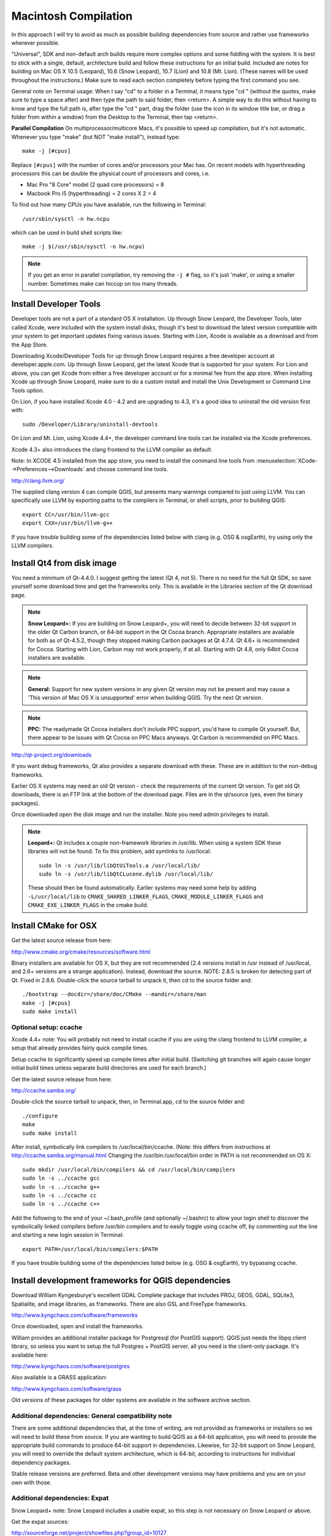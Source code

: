 .. _install_qgis_mac:

*********************
Macintosh Compilation
*********************

In this approach I will try to avoid as much as possible building dependencies
from source and rather use frameworks wherever possible.

"Universal", SDK and non-default arch builds require more complex options and
some fiddling with the system. It is best to stick with a single, default,
architecture build and follow these instructions for an initial build. Included
are notes for building on Mac OS X 10.5 (Leopard), 10.6 (Snow Leopard), 10.7
(Lion) and 10.8 (Mt. Lion). (These names will be used throughout the
instructions.) Make sure to read each section completely before typing the first
command you see.

General note on Terminal usage:  When I say "cd" to a folder in a Terminal, it
means type "cd " (without the quotes, make sure to type a space after) and then
type the path to said folder, then <return>. A simple way to do this without
having to know and type the full path is, after type the "cd " part, drag the
folder (use the icon in its window title bar, or drag a folder from within a
window) from the Desktop to the Terminal, then tap <return>.

**Parallel Compilation** On multiprocessor/multicore Macs, it's possible to
speed up compilation, but it's not automatic. Whenever you type "make" (but NOT
"make install"), instead type::

  make -j [#cpus]

Replace ``[#cpus]`` with the number of cores and/or processors your Mac has. On
recent models with hyperthreading processors this can be double the physical
count of processors and cores, i.e.

* Mac Pro "8 Core" model (2 quad core processors) = 8

* Macbook Pro i5 (hyperthreading) = 2 cores X 2 = 4

To find out how many CPUs you have available, run the following in Terminal::

  /usr/sbin/sysctl -n hw.ncpu

which can be used in build shell scripts like::

  make -j $(/usr/sbin/sysctl -n hw.ncpu)

.. note::

    If you get an error in parallel compilation, try removing the ``-j #`` flag,
    so it's just 'make', or using a smaller number. Sometimes make can hiccup
    on too many threads.

Install Developer Tools
=======================

Developer tools are not a part of a standard OS X installation. Up through Snow
Leopard, the Developer Tools, later called Xcode, were included with the system
install disks, though it's best to download the latest version compatible with
your system to get important updates fixing various issues. Starting with Lion,
Xcode is available as a download and from the App Store.

Downloading Xcode/Developer Tools for up through Snow Leopard requires a free
developer account at developer.apple.com. Up through Snow Leopard, get the
latest Xcode that is supported for your system. For Lion and above, you can get
Xcode from either a free developer account or for a minimal fee from the app
store. When installing Xcode up through Snow Leopard, make sure to do a custom
install and install the Unix Development or Command Line Tools option.

On Lion, if you have installed Xcode 4.0 - 4.2 and are upgrading to 4.3, it's a
good idea to uninstall the old version first with::

  sudo /Developer/Library/uninstall-devtools

On Lion and Mt. Lion, using Xcode 4.4+, the developer command line tools can be
installed via the Xcode preferences.

Xcode 4.3+ also introduces the clang frontend to the LLVM compiler as default.

Note: In XCODE 4.5 installed from the app store, you need to install the command
line tools from :menuselection:`XCode-->Preferences-->Downloads` and choose
command line tools.

http://clang.llvm.org/

The supplied clang version 4 can compile QGIS, but presents many warnings
compared to just using LLVM. You can specifically use LLVM by exporting paths to
the compilers in Terminal, or shell scripts, prior to building QGIS::

  export CC=/usr/bin/llvm-gcc
  export CXX=/usr/bin/llvm-g++

If you have trouble building some of the dependencies listed below with clang
(e.g. OSG & osgEarth), try using only the LLVM compilers.

Install Qt4 from disk image
===========================

You need a minimum of Qt-4.4.0. I suggest getting the latest (Qt 4, not 5).
There is no need for the full Qt SDK, so save yourself some download time and
get the frameworks only. This is available in the Libraries section of the Qt
download page.

.. note:: **Snow Leopard+:** If you are building on Snow Leopard+, you will need
   to decide between 32-bit support in the older Qt Carbon branch, or 64-bit
   support in the Qt Cocoa branch. Appropriate installers are available for both
   as of Qt-4.5.2, though they stopped making Carbon packages at Qt 4.7.4. Qt
   4.6+ is recommended for Cocoa. Starting with Lion, Carbon may not work
   properly, if at all. Starting with Qt 4.8, only 64bit Cocoa installers are
   available.

.. note:: **General:** Support for new system versions in any given Qt version
   may not be present and may cause a 'This version of Mac OS X is unsupported'
   error when building QGIS. Try the next Qt version.

.. note:: **PPC:** The readymade Qt Cocoa installers don't include PPC support,
   you'd have to compile Qt yourself. But, there appear to be issues with Qt
   Cocoa on PPC Macs anyways. Qt Carbon is recommended on PPC Macs.

http://qt-project.org/downloads

If you want debug frameworks, Qt also provides a separate download with these.
These are in addition to the non-debug frameworks.

Earlier OS X systems may need an old Qt version - check the requirements of the
current Qt version. To get old Qt downloads, there is an FTP link at the bottom
of the download page. Files are in the qt/source (yes, even the binary packages).

Once downloaded open the disk image and run the installer. Note you need admin
privileges to install.

.. note:: **Leopard+:** Qt includes a couple non-framework libraries in /usr/lib.
   When using a system SDK these libraries will not be found. To fix this
   problem, add symlinks to /usr/local::

       sudo ln -s /usr/lib/libQtUiTools.a /usr/local/lib/
       sudo ln -s /usr/lib/libQtCLucene.dylib /usr/local/lib/

   These should then be found automatically. Earlier systems may need some help
   by adding ``-L/usr/local/lib`` to ``CMAKE_SHARED_LINKER_FLAGS``,
   ``CMAKE_MODULE_LINKER_FLAGS`` and ``CMAKE_EXE_LINKER_FLAGS`` in the cmake
   build.

Install CMake for OSX
=====================

Get the latest source release from here:

http://www.cmake.org/cmake/resources/software.html

Binary installers are available for OS X, but they are not recommended (2.4
versions install in /usr instead of /usr/local, and 2.6+ versions are a strange
application). Instead, download the source. NOTE: 2.8.5 is broken for detecting
part of Qt. Fixed in 2.8.6. Double-click the source tarball to unpack it, then
cd to the source folder and::

  ./bootstrap --docdir=/share/doc/CMake --mandir=/share/man
  make -j [#cpus]
  sudo make install

Optional setup: ccache
----------------------

Xcode 4.4+ note: You will probably not need to install ccache if you are using
the clang frontend to LLVM compiler, a setup that already provides fairly quick
compile times.

Setup ccache to significantly speed up compile times after initial build.
(Switching git branches will again cause longer initial build times unless
separate build directories are used for each branch.)

Get the latest source release from here:

http://ccache.samba.org/

Double-click the source tarball to unpack, then, in Terminal.app, ``cd`` to the
source folder and::

  ./configure
  make
  sudo make install

After install, symbolically link compilers to /usr/local/bin/ccache.
(Note: this differs from instructions at http://ccache.samba.org/manual.html
Changing the /usr/bin:/usr/local/bin order in PATH is not recommended on OS X::

  sudo mkdir /usr/local/bin/compilers && cd /usr/local/bin/compilers
  sudo ln -s ../ccache gcc
  sudo ln -s ../ccache g++
  sudo ln -s ../ccache cc
  sudo ln -s ../ccache c++

Add the following to the end of your ~/.bash_profile (and optionally ~/.bashrc)
to allow your login shell to discover the symbolically linked compilers before
/usr/bin compilers and to easily toggle using ccache off, by commenting out the
line and starting a new login session in Terminal::

  export PATH=/usr/local/bin/compilers:$PATH

If you have trouble building some of the dependencies listed below (e.g. OSG &
osgEarth), try bypassing ccache.

Install development frameworks for QGIS dependencies
====================================================

Download William Kyngesburye's excellent GDAL Complete package that includes
PROJ, GEOS, GDAL, SQLite3, Spatialite, and image libraries, as frameworks. There
are also GSL and FreeType frameworks.

http://www.kyngchaos.com/software/frameworks

Once downloaded, open and install the frameworks.

William provides an additional installer package for Postgresql (for PostGIS
support). QGIS just needs the libpq client library, so unless you want to setup
the full Postgres + PostGIS server, all you need is the client-only package.
It's available here:

http://www.kyngchaos.com/software/postgres

Also available is a GRASS application:

http://www.kyngchaos.com/software/grass

Old versions of these packages for older systems are available in the
software archive section.

Additional dependencies: General compatibility note
---------------------------------------------------

There are some additional dependencies that, at the time of writing, are not
provided as frameworks or installers so we will need to build these from source.
If you are wanting to build QGIS as a 64-bit application, you will need to
provide the appropriate build commands to produce 64-bit support in dependencies.
Likewise, for 32-bit support on Snow Leopard, you will need to override the
default system architecture, which is 64-bit, according to instructions for
individual dependency packages.

Stable release versions are preferred. Beta and other development versions may
have problems and you are on your own with those.

Additional dependencies: Expat
------------------------------

Snow Leopard+ note: Snow Leopard includes a usable expat, so this step is
not necessary on Snow Leopard or above.

Get the expat sources:

http://sourceforge.net/project/showfiles.php?group_id=10127

Double-click the source tarball to unpack, then, in Terminal.app, cd to the
source folder and::

  ./configure
  make
  sudo make install

Additional dependencies: Spatialindex
-------------------------------------

Get the libspatialindex sources:

http://download.osgeo.org/libspatialindex/

Double-click the source tarball to unpack, then, in ``Terminal.app``, cd to the
source folder and::

  ./configure --disable-dependency-tracking CFLAGS=-Os
  make
  sudo make install

Additional dependencies: Python
-------------------------------

.. note:: *Leopard+:* Starting with Leopard a usable Python is included in the
   system. This is Python 2.5, 2.6 and 2.7, respectively for Leo, Snow and
   Lion+. So there is no need to install Python on Leopard and newer. You can
   still install Python from python.org if preferred.

If installing from python.org, make sure you install the latest Python
2.x from

http://www.python.org/download/

Python 3 is a major change, and may have compatibility issues, so try it at
your own risk.

Additional dependencies: SIP
----------------------------

Mt Lion note: SIP 4.15.7 appears to not work on Mt Lion. Install 4.14.6.
(or a later working version when available)

Retrieve the python bindings toolkit SIP from:

http://www.riverbankcomputing.com/software/sip/download

Double-click the source tarball to unpack it, then, in Terminal.app,
cd to the source folder. Then for your chosen Python:

python.org Python
.................

::

  python configure.py
  make
  sudo make install

Leopard system Python
.....................

SIP wants to install in the system path -- this is not a good idea.
More configuration is needed to install outside the system path::

  python configure.py -n -d /Library/Python/2.5/site-packages \
  -b /usr/local/bin -e /usr/local/include -v /usr/local/share/sip \
  -s MacOSX10.5.sdk

Snow Leopard system Python
..........................

Similar to Leopard, you should install outside the system Python path.
Also, you need to specify the architecture you want and make sure to run the
versioned python binary (this one responds to the 'arch' command, 'python' does
not). Substitute '2.7' for python version and 10.7 for SDK version below for
Lion.

If you are using 32-bit Qt (Qt Carbon)::

  python2.6 configure.py -n -d /Library/Python/2.6/site-packages \
  -b /usr/local/bin -e /usr/local/include -v /usr/local/share/sip \
  --arch=i386 -s MacOSX10.6.sdk

For 64-bit Qt (Qt Cocoa), use this configure line::

  python2.6 configure.py -n -d /Library/Python/2.6/site-packages \
  -b /usr/local/bin -e /usr/local/include -v /usr/local/share/sip \
  --arch=x86_64 -s MacOSX10.6.sdk

Lion+ system Python
...................

Similar to Snow Leopard, you should install outside the system Python path.
The SDK option should match the system you are compiling on:

for Lion::

  python2.7 configure.py -d /Library/Python/2.7/site-packages -b /usr/local/bin \
  -e /usr/local/include -v /usr/local/share/sip --arch=x86_64 -s MacOSX10.7.sdk

for Mt. Lion::

  python2.7 configure.py -d /Library/Python/2.7/site-packages -b /usr/local/bin \
  -e /usr/local/include -v /usr/local/share/sip --arch=x86_64 -s MacOSX10.8.sdk

Then continue with compilation and installation::

  make
  sudo make install

Additional dependencies: QScintilla2
------------------------------------

Retrieve the Qt version of the Scintilla-based text editor widget from

http://www.riverbankcomputing.co.uk/software/qscintilla/download

Double-click the tarball to unpack it. Then, cd to the QScintilla2.x.x source
folder in a Terminal.

QScintilla2 wants to install in the system path -- with libraries going into
/Library/Frameworks and headers into /usr/include/Qsci -- this is not a good
idea, and it also basically breaks the QtDesigner plugin. More configuration
is needed to install outside the system path, in /usr/local/::

  cd Qt4Qt5

Edit QScintilla-gpl-2.x.x/Qt4Qt5/qscintilla.pro in the following manner::

  current line --> new line

  target.path = $$[QT_INSTALL_LIBS]  -->  target.path = /usr/local/lib
  header.path = $$[QT_INSTALL_HEADERS]  -->  header.path = /usr/local/include

Save the qscintilla.pro file and build the QScintilla2 C++ library (adjust the
install_name_tool command for the version installed)::

  qmake -spec macx-g++ qscintilla.pro
  make -j [#cpus]
  sudo make install

  sudo install_name_tool -id /usr/local/lib/libqscintilla2.9.dylib \
    /usr/local/lib/libqscintilla2.9.dylib

This installs QScintilla2's dylib in /usr/local/lib/ and the header files in
/usr/local/include/Qsci/, both of which should be automatically found when
building QGIS.

Optional setup: QScintilla2 QtDesigner plugin
.............................................

The plugin allows QScintilla2 widgets to be used within QtDesigner::

  cd <QScintilla2 source directory>
  cd designer-Qt4Qt5
  qmake -spec macx-g++ designer.pro
  make
  sudo make install

Installs in :file:`/Developer/Applications/Qt/plugins/designer/`.

Additional dependencies: PyQt
-----------------------------

Retrieve the python bindings toolkit for Qt from

http://www.riverbankcomputing.com/software/pyqt/download

Double-click the source tarball to unpack it, then, in Terminal.app,
``cd`` to the source folder. Then for your chosen Python:

python.org Python
.................

::

  python configure.py -n /usr/local/Qt4.8/qsci
  yes

Leopard system Python
.....................

PyQt wants to install in the system path -- this is not a good idea.
More configuration is needed to install outside the system path::

  python configure.py -d /Library/Python/2.5/site-packages \
  -b /usr/local/bin -n /usr/local/Qt4.8/qsci -v /usr/local/share/sip/PyQt4

Snow Leopard system Python
..........................

Similar to Leopard, you should install outside the system Python path. Also, you
need to specify the architecture you want (requires at least PyQt 4.6), and make
sure to run the versioned python binary (this one responds to the 'arch'
command, which is important for pyuic4, 'python' does not). Substitute '2.7' for
python version and 10.7 for SDK version below for Lion.

If you are using 32-bit Qt (Qt Carbon)::

  python2.6 configure.py -d /Library/Python/2.6/site-packages -b /usr/local/bin \
  -n /usr/local/Qt4.8/qsci -v /usr/local/share/sip/PyQt4 --use-arch i386

For 64-bit Qt (Qt Cocoa), use this configure line::

  python2.6 configure.py -d /Library/Python/2.6/site-packages -b /usr/local/bin \
  -n /usr/local/Qt4.8/qsci -v /usr/local/share/sip/PyQt4 --use-arch x86_64

Lion and Mt. Lion system Python
...............................

Similar to Snow Leopard, you should install outside the system Python path.
But you don't need the use-arch option::

  python2.7 configure.py -d /Library/Python/2.7/site-packages -b /usr/local/bin \
  -n /usr/local/Qt4.8/qsci -v /usr/local/share/sip/PyQt4

*continue...*

::

  make -j [#cpus]
  sudo make install

If there is a problem with undefined symbols in QtOpenGL on Leopard, edit
:file:`QtOpenGL/makefile` and add ``-undefined dynamic_lookup`` to ``LFLAGS``.
Then make again.

Additional dependencies: QScintilla2 Python Module
--------------------------------------------------

This will create the Qsci.so module in /Library/Python/2.x/site-packages/PyQt4.
Like PyQt, it needs help to not install in system locations.

.. note:: Snow Leopard: substitute '2.6' for Python version

::

  cd <QScintilla2 source dir>
  cd Python
  python2.7 configure.py -o /usr/local/lib -n /usr/local/include \
  -d /Library/Python/2.7/site-packages/PyQt4 -v /usr/local/share/sip/PyQt4 \
  --sip-incdir=/usr/local/include --pyqt-sipdir=/usr/local/share/sip/PyQt4
  cat >>Qsci.pro <<EOF
  QMAKE_LFLAGS_PLUGIN -= -dynamiclib
  QMAKE_LFLAGS_PLUGIN += -bundle
  EOF
  qmake -spec macx-g++ Qsci.pro
  make -j [#cpus]
  sudo make install

The -o and -n options should match the QScintilla2 C++ dylib install options.

Additional dependencies: Qwt
----------------------------

The GPS tracking feature uses Qwt.

NOTE: PyQwt is not compatible with PyQt 4.9, so we will skip that.

Download the latest Qwt 6.0 source (6.1 does not work with the QwtPolar in QGIS)
from:

http://sourceforge.net/projects/qwt

Double-click the tarball to unpack it. Now, cd to the qwt source folder in a
Terminal.

Type these commands to build and install 6.0.x (assumes v6.0.2, adjust commands
for other version as needed)::

  cat >> qwtconfig.pri <<EOF
  QWT_CONFIG -= QwtFramework
  EOF
  qmake -spec macx-g++
  make -j [#cpus]
  sudo make install

  sudo install_name_tool -id /usr/local/qwt-6.0.2/lib/libqwt.6.dylib \
    /usr/local/qwt-6.0.2/lib/libqwt.6.dylib

The Qwt shared library is now installed in /usr/local/qwt-6.0.x (x is the point
version). Remember this for QGIS configuration.

Additional dependencies: Bison
------------------------------

The version of bison available by default on Mac OS X is too old so you need to
get a more recent one on your system. Download at least version 2.4 from:

ftp.gnu.org/gnu/bison/

Now build and install it to a prefix of /usr/local. Double-click the source
tarball to unpack it, then cd to the source folder and::

  ./configure --disable-dependency-tracking CFLAGS=-Os
  make
  sudo make install

Additional dependencies: gpsbabel
---------------------------------

For integrated GPS Tools functions, a gpsbabel executable is required. You can
find this at:

http://www.gpsbabel.org/

Download the GPSBabel OS X package, and copy GPSBabelFE.app from the disk image
to /Applications.

Optional dependencies: libfcgi
------------------------------

If you want to use the QGIS Mapserver, you need libfcgi. This is included on
systems up through Snow Leopard, but was dropped at Lion. So, on Lion you need
to get the source from:

http://www.fastcgi.com/dist/

Grab the latest fcgi SNAP package there. Double-click the source tarball to
unpack it, then cd to the source folder and::

  ./configure --disable-dependency-tracking CFLAGS=-Os
  make
  sudo make install

Optional dependencies: OSG & osgEarth
-------------------------------------

If you want the Globe plugin in QGIS (default OFF), OSG and osgEarth are needed.

First, OpenSceneGraph. The main site is very out of date, just go to github:

http://github.com/openscenegraph/osg/tags

Download the latest 3.1 version (you can select a tarball when you hover over
the entry). Double-click the source tarball to unpack it. (There is a version
numbering oddity in the source, but since we'll be bundling OSG as it's meant to
be, it really doesn't matter).

Installation is a bit out of touch with OS X standards, so we'll stage it to a
temporary location first. You could stage it to the folder that the OSG source
folder is in, or a common staging area like /Users/Shared/unix/osg. Pick a
folder not hidden and that doesn't need admin permissions to write to for
simplicity.

If you are building on Leopard, its configure forces a old ppc/i386 32bit build.
If you want 64bit you need to fix CMakeLists.txt - in a text editor, find the
if-block that starts with::

  ELSEIF(${OSG_OSX_SDK_NAME} STREQUAL "macosx10.6" OR ${OSG_OSX_SDK_NAME} STREQUAL "macosx10.5")

In that section before the next ELSEIF, change::

  ppc;i386

to::

  i386;x86_64

and change::

  mmacosx-version-min=10.5

to::

  mmacosx-version-min=10.6

In a new Terminal cd to the source folder and::

  mkdir build
  cd build
  cmake -D CMAKE_INSTALL_PREFIX=/path/to/some/staging/folder \
  -D OSG_COMPILE_FRAMEWORKS=ON \
  -D OSG_PLUGIN_SEARCH_INSTALL_DIR_FOR_PLUGINS=OFF \
  -D JASPER_LIBRARY=/Library/Frameworks/UnixImageIO.framework \
  -D JASPER_INCLUDE_DIR=/Library/Frameworks/UnixImageIO.framework/Headers \
  -D TIFF_LIBRARY=/Library/Frameworks/UnixImageIO.framework \
  -D TIFF_INCLUDE_DIR=/Library/Frameworks/UnixImageIO.framework/Headers \
  ..
  make
  make install
  sudo mkdir -p "/Library/Application Support/OpenSceneGraph/PlugIns"

Open the staging folder you chose for the CMAKE_INSTALL_PREFIX option above.

Now move all .frameworks from the lib/ folder in the staging area to
/Library/Frameworks. Move the files in the osgPlugins folder in the lib/ folder
to /Library/Application Support/OpenSceneGraph/PlugIns. The bin/ executables can
be left where they are.

Next up is libzip. Get the latest tarball at:

http://nih.at/libzip/

Double-click the source tarball to unpack it. In a new Terminal cd to the source
folder and::

  ./configure --disable-dependency-tracking --disable-shared CFLAGS=-Os
  make
  sudo make install

Then it's time for osgEarth. Downloads are also on github:

http://github.com/gwaldron/osgearth/tags

Download a tarball for the latest stable release (sorting can be confusing
here). Double-click the source tarball to unpack it.

Note: for now stick with version 2.3. There are compile errors in 2.4 that need
attention.

This one also needs an intermediate staging area. Choose a folder similar to OSG.

In a new Terminal cd to the source folder and::

  mkdir build
  cd build
  export PATH="/path/to/osg/staging/folder/bin:$PATH"
  cmake -D CMAKE_INSTALL_PREFIX=/path/to/some/staging/folder \
  -D CMAKE_BUILD_TYPE=MinSizeRel \
  -D OSGEARTH_BUILD_FRAMEWORKS=true \
  ..
  make
  make install
  sudo mkdir -p "/Library/Application Support/OpenSceneGraph/Headers"

Open the staging folder you chose for the CMAKE_INSTALL_PREFIX option above.
Also open the OSG staging path /bin folder from the OSG build.

Move all the .frameworks from the lib/ folder to /Library/Frameworks. Move the
files in the osgPlugins folder in the lib/ folder to /Library/Application
Support/OpenSceneGraph/PlugIns. Move the osgEarthDrivers folder in the include/
folder to /Library/Application Support/OpenSceneGraph/Headers. (you may need to
create this folder) And as for OSG, you can leave the bin/ executables where
they are.

API documentation
=================

If you want to build a local copy of the API docs (like those at
http://doc.qgis.org/api) you will need Graphviz and Doxygen installed:

http://www.graphviz.org/Download_macos.php

http://www.stack.nl/~dimitri/doxygen/download.html

Graphviz is simply installed via a regular Mac package installer. Install it
first. It will place some of its binaries in /usr/local/bin/.

For Doxygen, compiling the source is recommended over installing the app.
Double-click the source tarball to unpack it, then cd to the source folder and::

  ./configure
  make -j [#cpus]
  sudo make install

The documentation will be output to the build directory, and if using more complete
QGIS.app bundling on install, inside the app in::

  QGIS.app/Contents/Resources/doc

QGIS source
===========

Unzip the QGIS source tarball to a working folder of your choice
(/usr/somewhere is not a good choice as it's hidden and requires root
privileges). If you are reading this from the source, you've already done
this.

If you want to experiment with the latest development sources, go to the github
QGIS project page:

http://github.com/qgis/QGIS

It should default to the master branch. Click the Downloads button and
select Download .tar.gz. Double-click the tarball to unzip it.

Alternatively, install git from http://git-scm.com and do the following.

Make a specific repository directory somewhere, e.g. ~/QGIS/QGIS, and cd
into it. The following will read-only clone the master branch to the directory::

  git init
  git remote add -f -t master -m master qgisupstream git://github.com/qgis/QGIS.git
  git merge qgisupstream

Configure the build
===================

CMake supports out of source build so we will create a 'build' dir for the build
process. OS X uses ${HOME}/Applications as a standard user app folder (it gives
it the system app folder icon). If you have the correct permissions you may want
to build straight into your /Applications folder. The instructions below assume
you are building into a ${HOME}/Applications directory.

You have two interactive options for configuring the build: ccmake or run
Terminal commands. ccmake is a curses interface inside Terminal for CMake and
allows a tabular layout for viewing and editing ALL available QGIS source CMake
options. To get started initially run the Terminal method.

In a Terminal cd to the qgis source folder previously downloaded, then::

  mkdir build
  cd build
  cmake -D CMAKE_INSTALL_PREFIX=~/Applications \
  -D CMAKE_BUILD_TYPE=MINSIZEREL -D ENABLE_TESTS=FALSE \
  -D WITH_INTERNAL_SPATIALITE=FALSE -D WITH_PYSPATIALITE=FALSE \
  -D SPATIALINDEX_LIBRARY=/usr/local/lib/libspatialindex.dylib \
  -D SPATIALINDEX_INCLUDE_DIR=/usr/local/include/spatialindex \
  -D QWT_LIBRARY=/usr/local/qwt-6.0.2/lib/libqwt.dylib \
  -D QWT_INCLUDE_DIR=/usr/local/qwt-6.0.2/include \
  -D BISON_EXECUTABLE=/usr/local/bin/bison \
  ..

Note: Don't forget the \.. on the last line, which tells CMake to look for the
source files in one directory up.

After the initial Terminal configure, you can use ccmake to make further
changes::

  cd build
  ccmake ..

This will automatically find and use the previously installed frameworks, and
the GRASS application if installed. Remember to change the Qwt version if a
different version was installed, and possibly paths, e.g. for Qwt 6.0.2
installed as a framework use::

  -D QWT_LIBRARY=/usr/local/qwt-6.0.2/lib/qwt.framework/qwt \
  -D QWT_INCLUDE_DIR=/usr/local/qwt-6.0.2/lib/qwt.framework/Headers \

If you want to use a newer PostgreSQL client than the default Mac OS X version,
e.g. install from kyngchaos.com, set the following option to pg_config's path::

  -D POSTGRES_CONFIG=/usr/local/pgsql/bin/pg_config \

To build a local copy of the API docs (see API documentation section above)::

  -D WITH_APIDOC=TRUE \

Snow Leopard note: To handle 32-bit Qt (Carbon), create a 32bit python wrapper
script and add arch flags to the configuration::

  sudo cat >/usr/local/bin/python32 <<EOF
  #!/bin/sh
  exec arch -i386 /usr/bin/python2.6 \${1+"\$@"}
  EOF

  sudo chmod +x /usr/local/bin/python32

  cmake -D CMAKE_INSTALL_PREFIX=~/Applications \
  -D CMAKE_BUILD_TYPE=MINSIZEREL -D ENABLE_TESTS=FALSE \
  -D WITH_INTERNAL_SPATIALITE=FALSE -D WITH_PYSPATIALITE=FALSE \
  -D SPATIALINDEX_LIBRARY=/usr/local/lib/libspatialindex.dylib \
  -D SPATIALINDEX_INCLUDE_DIR=/usr/local/include/spatialindex \
  -D QWT_LIBRARY=/usr/local/qwt-5.2.2/lib/libqwt.dylib \
  -D QWT_INCLUDE_DIR=/usr/local/qwt-5.2.2/include \
  -D BISON_EXECUTABLE=/usr/local/bin/bison \
  -D CMAKE_OSX_ARCHITECTURES=i386 \
  -D PYTHON_EXECUTABLE=/usr/local/bin/python32 \
  ..

Mapserver note: The QGIS Mapserver feature requires fastcgi support. This is
included in Leopard and Snow Leopard, but was dropped at Lion. To build the
Mapserver component on Leopard and Snow, add the following line before the last
line in the above configuration::

  -D WITH_MAPSERVER=TRUE \

On Lion you are on your own to figure out how to install libfcgi and add fcgi
support to the system Apache. Not recommended for the average user.

Globe plugin note: If you want the Globe plugin (and you compiled and installed
OSG/osgEarth), add the following lines before the last line in the above
configuration::

  -D WITH_GLOBE=true \
  -D OSGEARTH_INCLUDE_DIR="/Library/Application Support/OpenSceneGraph/Headers" \
  -D OSG_PLUGINS_PATH="/Library/Application Support/OpenSceneGraph/PlugIns" \

Bundling note: Older Qt versions may have problems with some Qt plugins and
QGIS. The way to handle this is to bundle Qt inside the QGIS application. The
default is to bundle Qt (and osg/osgEarth, if configured).

Even better for distribution purposes, to also bundle any extra non-framework,
non-standard, libs (ie postgres' libpq) set the bundle value to 2::

  -D QGIS_MACAPP_BUNDLE=2 \

Building
========

Now we can start the build process (remember the parallel compilation note at
the beginning, this is a good place to use it, if you can)::

  make -j [#cpus]

If all built without errors you can then install it::

  make install

or, for an /Applications build::

  sudo make install

Post-Install
============

A couple things to take care of.

gpsbabel
--------

For QGIS to easily find gpsbabel, you need to copy the gpsbabel executable to
the QGIS application. Assuming you installed QGIS in your home folder::

  cp -fp /Applications/GPSBabelFE.app/Contents/MacOS/gpsbabel ~/QGIS.app/Contents/MacOS/bin/

If you installed in /Applications, adjust the path accordingly and prefix the
whole command with 'sudo '.

QGIS Mapserver
--------------

See the QGIS Mapserver wiki page at:

http://hub.qgis.org/projects/quantum-gis/wiki/QGIS_Server_Tutorial

for instructions on setting up Apache fastcgi and testing Mapserver, including
installing the mod-fastcgi that is missing on Lion.

